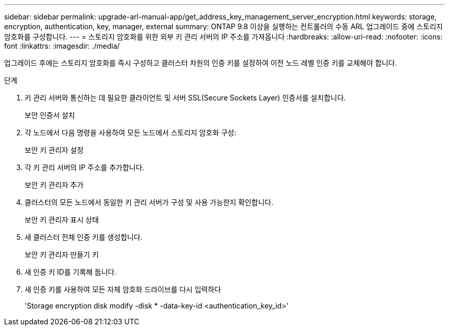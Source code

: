 ---
sidebar: sidebar 
permalink: upgrade-arl-manual-app/get_address_key_management_server_encryption.html 
keywords: storage, encryption, authentication, key, manager, external 
summary: ONTAP 9.8 이상을 실행하는 컨트롤러의 수동 ARL 업그레이드 중에 스토리지 암호화를 구성합니다. 
---
= 스토리지 암호화를 위한 외부 키 관리 서버의 IP 주소를 가져옵니다
:hardbreaks:
:allow-uri-read: 
:nofooter: 
:icons: font
:linkattrs: 
:imagesdir: ./media/


업그레이드 후에는 스토리지 암호화를 즉시 구성하고 클러스터 차원의 인증 키를 설정하여 이전 노드 레벨 인증 키를 교체해야 합니다.

.단계
. 키 관리 서버와 통신하는 데 필요한 클라이언트 및 서버 SSL(Secure Sockets Layer) 인증서를 설치합니다.
+
보안 인증서 설치

. 각 노드에서 다음 명령을 사용하여 모든 노드에서 스토리지 암호화 구성:
+
보안 키 관리자 설정

. 각 키 관리 서버의 IP 주소를 추가합니다.
+
보안 키 관리자 추가

. 클러스터의 모든 노드에서 동일한 키 관리 서버가 구성 및 사용 가능한지 확인합니다.
+
보안 키 관리자 표시 상태

. 새 클러스터 전체 인증 키를 생성합니다.
+
보안 키 관리자 만들기 키

. 새 인증 키 ID를 기록해 둡니다.
. 새 인증 키를 사용하여 모든 자체 암호화 드라이브를 다시 입력하다
+
'Storage encryption disk modify -disk * -data-key-id <authentication_key_id>'


